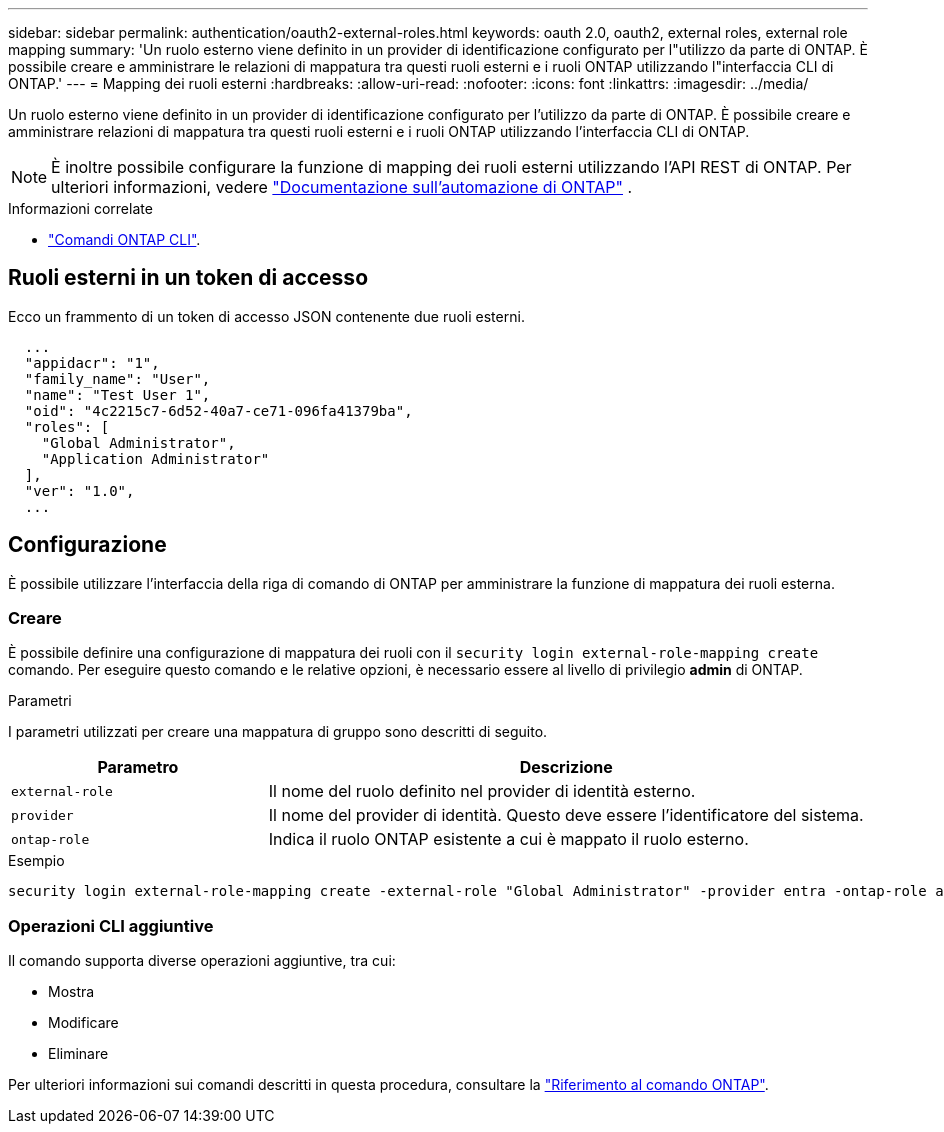 ---
sidebar: sidebar 
permalink: authentication/oauth2-external-roles.html 
keywords: oauth 2.0, oauth2, external roles, external role mapping 
summary: 'Un ruolo esterno viene definito in un provider di identificazione configurato per l"utilizzo da parte di ONTAP. È possibile creare e amministrare le relazioni di mappatura tra questi ruoli esterni e i ruoli ONTAP utilizzando l"interfaccia CLI di ONTAP.' 
---
= Mapping dei ruoli esterni
:hardbreaks:
:allow-uri-read: 
:nofooter: 
:icons: font
:linkattrs: 
:imagesdir: ../media/


[role="lead"]
Un ruolo esterno viene definito in un provider di identificazione configurato per l'utilizzo da parte di ONTAP. È possibile creare e amministrare relazioni di mappatura tra questi ruoli esterni e i ruoli ONTAP utilizzando l'interfaccia CLI di ONTAP.


NOTE: È inoltre possibile configurare la funzione di mapping dei ruoli esterni utilizzando l'API REST di ONTAP. Per ulteriori informazioni, vedere https://docs.netapp.com/us-en/ontap-automation/["Documentazione sull'automazione di ONTAP"^] .

.Informazioni correlate
* https://docs.netapp.com/us-en/ontap-cli/["Comandi ONTAP CLI"^].




== Ruoli esterni in un token di accesso

Ecco un frammento di un token di accesso JSON contenente due ruoli esterni.

[listing]
----
  ...
  "appidacr": "1",
  "family_name": "User",
  "name": "Test User 1",
  "oid": "4c2215c7-6d52-40a7-ce71-096fa41379ba",
  "roles": [
    "Global Administrator",
    "Application Administrator"
  ],
  "ver": "1.0",
  ...
----


== Configurazione

È possibile utilizzare l'interfaccia della riga di comando di ONTAP per amministrare la funzione di mappatura dei ruoli esterna.



=== Creare

È possibile definire una configurazione di mappatura dei ruoli con il `security login external-role-mapping create` comando. Per eseguire questo comando e le relative opzioni, è necessario essere al livello di privilegio *admin* di ONTAP.

.Parametri
I parametri utilizzati per creare una mappatura di gruppo sono descritti di seguito.

[cols="30,70"]
|===
| Parametro | Descrizione 


| `external-role` | Il nome del ruolo definito nel provider di identità esterno. 


| `provider` | Il nome del provider di identità. Questo deve essere l'identificatore del sistema. 


| `ontap-role` | Indica il ruolo ONTAP esistente a cui è mappato il ruolo esterno. 
|===
.Esempio
[listing]
----
security login external-role-mapping create -external-role "Global Administrator" -provider entra -ontap-role admin
----


=== Operazioni CLI aggiuntive

Il comando supporta diverse operazioni aggiuntive, tra cui:

* Mostra
* Modificare
* Eliminare


Per ulteriori informazioni sui comandi descritti in questa procedura, consultare la link:https://docs.netapp.com/us-en/ontap-cli/["Riferimento al comando ONTAP"^].
